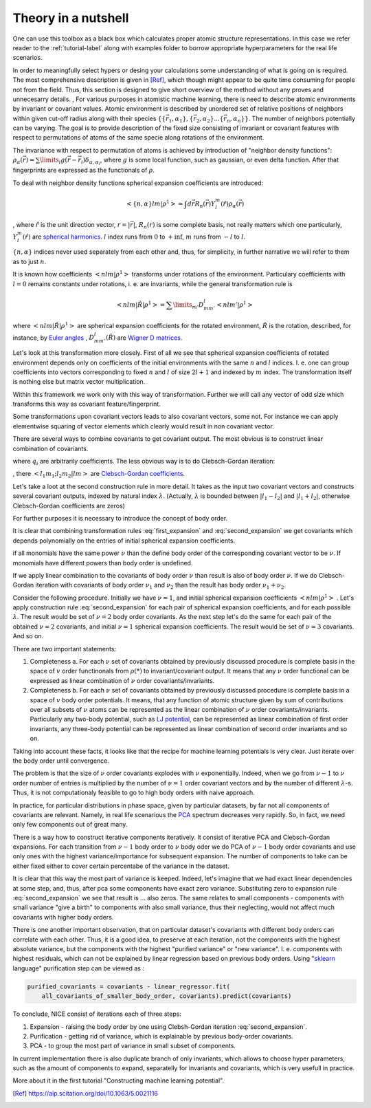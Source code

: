 Theory in a nutshell
_____________________________

One can use this toolbox as a black box which calculates proper atomic
structure representations. In this case we refer reader to the :ref:`tutorial-label` along with examples folder to borrow 
appropriate hyperparameters for the real life scenarios. 

In order to meaningfully select hypers or desing your calculations some understanding of 
what is going on is required. The most comprehensive description is given in [Ref]_, which
though might appear to be quite time consuming for people not from the field. Thus, this 
section is designed to give short overview of the method without any proves and unnecesarry
details.
,
For various purposes in atomistic machine learning, there is need to describe atomic environments
by invariant or covariant values. Atomic environment is described by unordered set of 
relative positions of neighbors within given cut-off radius along with their species 
:math:`\{\{\vec{r_1}, \alpha_1\}, \{\vec{r_2}, \alpha_{2}\}... \{\vec{r_n}, \alpha_{n}\}\}`.
The number of neighbors potentially can be varying. The goal is to provide description
of the fixed size consisting of invariant or covariant features with respect
to permutations of atoms of the same specie along rotations of the environment. 

The invariance with respect to permutation of atoms is achieved by introduction of "neighbor 
density functions": 
:math:`\rho_{\alpha}(\vec{r}) = \sum\limits_i g(\vec{r} - \vec{r_i}) \delta_{\alpha, \alpha_i}`,
where :math:`g` is some local function, such as gaussian, or even delta function. After that 
fingerprints are expressed as the functionals of :math:`\rho`.

To deal with neighbor density functions spherical expansion coefficients are introduced:

.. math::
   < \{n, \alpha\} l m | \rho^1> =  \int d\vec{r} R_{n}(\vec{r}) Y_l^m(\hat{r}) \rho_{\alpha}(\vec{r})
, where :math:`\hat{r}` is the unit direction vector, :math:`r = |\vec{r}|`, :math:`R_{n}(r)` is 
some complete basis, not really matters which one particularly, 
:math:`Y_l^m(\hat{r})` are
`spherical harmonics <https://en.wikipedia.org/wiki/Spherical_harmonics>`_.  :math:`l` index runs from :math:`0` 
to :math:`+\inf`, 
:math:`m` runs from :math:`-l` to :math:`l`.

:math:`\{n, \alpha\}` indices never used separately from each other and, thus, for simplicity, 
in further narrative we will refer to them as to just :math:`n`. 

It is known how coefficients :math:`< n l m | \rho^1>` transforms under rotations of the environment.
Particulary coefficients with :math:`l = 0` remains constants under rotations, i. e. are invariants,
while the general transformation rule is

.. math::
   < n l m | \hat{R} | \rho^1> = \sum\limits_{m'} D^l_{mm'} < n l m' | \rho^1>

where :math:`< n l m | \hat{R} | \rho^1>` are spherical expansion coefficients
for the rotated environment, :math:`\hat{R}` is the rotation, described, for instance,
by `Euler angles <https://en.wikipedia.org/wiki/Euler_angles>`_
, :math:`D^l_{mm'}(\hat{R})` are
`Wigner D matrices <https://en.wikipedia.org/wiki/Wigner_D-matrix>`_. 

Let's look at this transformation more closely. First of all we see that spherical expansion
coefficients of rotated environment depends only on coefficients of the initial environments
with the same :math:`n` and :math:`l` indices. I. e. one can group coefficients into vectors 
corresponding to fixed :math:`n` and :math:`l` of size :math:`2l + 1` and indexed by :math:`m`
index. The transformation itself is nothing else but matrix vector multiplication. 

Within this framework we work only with this way of transformation. Further we will call 
any vector of odd size which transforms this way as covariant feature/fingerprint. 



Some transformations upon covariant vectors leads to also covariant vectors, some not. 
For instance we can apply elementwise squaring of vector elements which clearly would 
result in non covariant vector. 

There are several ways to combine covariants to get covariant output. The most obvious is to
construct linear combination of covariants. 

.. math:: 
   :label: first_expansion

   {output}^l_m = \sum\limits_i (input_i)^l_m * q_i

   
   

where :math:`q_i` are arbitrarily coefficients. The less obvious way is to do Clebsch-Gordan 
iteration: 

.. math::
   :label: second_expansion

   {output}^{\lambda}_m  = \sum\limits_{m_1 m_2} <l_1 m_1; l_2 m_2| \lambda m>
    (first\:input)^{l_1}_{m_1} (second\:input)^{l_2}_{m_2}

, there :math:`<l_1 m_1; l_2 m_2| l m>` are
`Clebsch-Gordan coefficients <https://en.wikipedia.org/wiki/Clebsch%E2%80%93Gordan_coefficients>`_. 

Let's take a loot at the second construction rule in more detail. It takes as 
the input two covariant vectors and constructs several covariant outputs, indexed
by natural index :math:`\lambda`. (Actually, :math:`\lambda` is bounded between 
:math:`| l_1 - l_2 |` and :math:`|l_1 + l_2|`, otherwise Clebsch-Gordan coefficients are zeros)


For further purposes it is necessary to introduce the concept of body order.

It is clear that combining transformation rules :eq:`first_expansion` and :eq:`second_expansion` we get covariants
which depends polynomially on the entries of initial spherical expansion coefficients.

if all monomials have the same power :math:`\nu` than the define body order of the 
corresponding covariant vector to be :math:`\nu`. If monomials have different powers 
than body order is undefined. 

If we apply linear combination to the covariants of body order :math:`\nu` than result is also
of body order :math:`\nu`. If we do Clebsch-Gordan iteration with covariants of body order 
:math:`\nu_1` and :math:`\nu_2` than the result has body order :math:`\nu_1 + \nu_2`. 

Consider the following procedure. Initially we 
have :math:`\nu = 1`, and initial spherical expansion
coefficients :math:`< n l m | \rho^1>` . Let's apply construction rule
:eq:`second_expansion` for each pair of spherical expansion coefficients,
and for each possible :math:`\lambda`. The result would be set 
of :math:`\nu=2` body order covariants. As the next step let's do the same 
for each pair of the obtained :math:`\nu=2` covariants, and
initial :math:`\nu=1` spherical expansion coefficients. The result would
be set of :math:`\nu=3` covariants. And so on. 


There are two important statements:

1. Completeness a. 
   For each :math:`\nu` set of covariants obtained by previously discussed 
   procedure is complete basis in the space of :math:`v` order functinonals
   from :math:`\rho(*)` to invariant/covariant output. It means
   that any :math:`\nu` order functional can be expressed as linear combination 
   of  :math:`\nu` order covariants/invariants. 

2. Completeness b. 
   For each :math:`\nu` set of covariants obtained by previously discussed 
   procedure is complete basis in a space of :math:`v` body order potentials.
   It means, that any function of atomic structure given by sum of contributions
   over all subsets of :math:`\nu` atoms can be represented as the linear
   combination of :math:`\nu` order covariants/invariants. Particularly any 
   two-body potential, such as `LJ potential <https://en.wikipedia.org/wiki/Lennard-Jones_potential>`_,
   can be represented as 
   linear combination of first order invariants, any three-body potential 
   can be represented as linear combination of second order invariants
   and so on.


Taking into account these facts, it looks like that the recipe for machine learning
potentials is very clear. Just iterate over the body order
until convergence. 

The problem is that the size of :math:`\nu` order covariants explodes with 
:math:`\nu` exponentially. Indeed, when we go from :math:`\nu - 1` to
:math:`\nu` order number of entries is multiplied by the number 
of :math:`\nu=1` order covariant vectors and by the number of 
different :math:`\lambda`-s. Thus, it is not computationaly feasible to
go to high body orders with naive approach.

In practice, for particular distributions in phase space, given by particular
datasets, by far not all components of covariants are relevant. Namely,
in real life scenarious the `PCA <https://en.wikipedia.org/wiki/Principal_component_analysis>`_
spectrum decreases very rapidly. So, 
in fact, we need only few components out of great many. 

There is a way how to construct iterative components iteratively. 
It consist of iterative PCA and Clebsch-Gordan expansions. For each 
transition from :math:`\nu-1` body order to :math:`\nu` body oder we do PCA 
of :math:`\nu-1` body order covariants and use only ones with the highest
variance/importance for subsequent expansion. The number of components
to take can be either fixed either to cover certain percentabe of the 
variance in the dataset. 

It is clear that this way the most part of variance is keeped. Indeed,
let's imagine that we had exact linear dependencies at some step, and, thus,
after pca some components have exact zero variance. Substituting zero to 
expansion rule :eq:`second_expansion` we see that result is ... also zeros. 
The same relates to small components - components with small variance 
"give a birth" to components with also small variance, thus their neglecting,
would not affect much covariants with higher body orders. 

There is one another important observation, that on particular dataset's
covariants with different body orders can correlate with each other. Thus,
it is a good idea, to preserve at each iteration, not the components with
the highest absolute variance, but the components with the
highest "purified variance" or "new variance". I. e. components 
with highest residuals, which can not be explained by linear regression
based on previous body orders. Using 
"`sklearn <https://scikit-learn.org/stable/>`_ language" purification
step can be viewed as :

.. code-block:: python

   purified_covariants = covariants - linear_regressor.fit(
       all_covariants_of_smaller_body_order, covariants).predict(covariants)


To conclude, NICE consist of iterations each of three steps:

1. Expansion - raising the body order by one using Clebsh-Gordan iteration :eq:`second_expansion`.
2. Purification - getting rid of variance, which is explainable by previous body-order covariants.
3. PCA - to group the most part of variance in small subset of components.

In current implementation there is also duplicate branch of only invariants, 
which allows to choose hyper parameters, such as the amount of components to expand,
separatelly for invariants and covariants, which is very usefull in practice. 

More about it in the first tutorial "Constructing machine learning potential".



.. [Ref] https://aip.scitation.org/doi/10.1063/5.0021116
